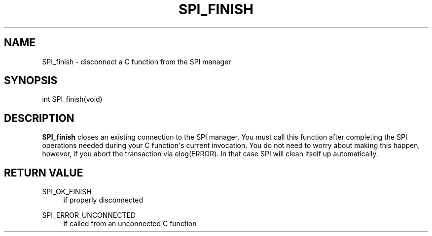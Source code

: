 '\" t
.\"     Title: SPI_finish
.\"    Author: The PostgreSQL Global Development Group
.\" Generator: DocBook XSL Stylesheets vsnapshot <http://docbook.sf.net/>
.\"      Date: 2025
.\"    Manual: PostgreSQL 18.0 Documentation
.\"    Source: PostgreSQL 18.0
.\"  Language: English
.\"
.TH "SPI_FINISH" "3" "2025" "PostgreSQL 18.0" "PostgreSQL 18.0 Documentation"
.\" -----------------------------------------------------------------
.\" * Define some portability stuff
.\" -----------------------------------------------------------------
.\" ~~~~~~~~~~~~~~~~~~~~~~~~~~~~~~~~~~~~~~~~~~~~~~~~~~~~~~~~~~~~~~~~~
.\" http://bugs.debian.org/507673
.\" http://lists.gnu.org/archive/html/groff/2009-02/msg00013.html
.\" ~~~~~~~~~~~~~~~~~~~~~~~~~~~~~~~~~~~~~~~~~~~~~~~~~~~~~~~~~~~~~~~~~
.ie \n(.g .ds Aq \(aq
.el       .ds Aq '
.\" -----------------------------------------------------------------
.\" * set default formatting
.\" -----------------------------------------------------------------
.\" disable hyphenation
.nh
.\" disable justification (adjust text to left margin only)
.ad l
.\" -----------------------------------------------------------------
.\" * MAIN CONTENT STARTS HERE *
.\" -----------------------------------------------------------------
.SH "NAME"
SPI_finish \- disconnect a C function from the SPI manager
.SH "SYNOPSIS"
.sp
.nf
int SPI_finish(void)
.fi
.SH "DESCRIPTION"
.PP
\fBSPI_finish\fR
closes an existing connection to the SPI manager\&. You must call this function after completing the SPI operations needed during your C function\*(Aqs current invocation\&. You do not need to worry about making this happen, however, if you abort the transaction via
elog(ERROR)\&. In that case SPI will clean itself up automatically\&.
.SH "RETURN VALUE"
.PP
SPI_OK_FINISH
.RS 4
if properly disconnected
.RE
.PP
SPI_ERROR_UNCONNECTED
.RS 4
if called from an unconnected C function
.RE
